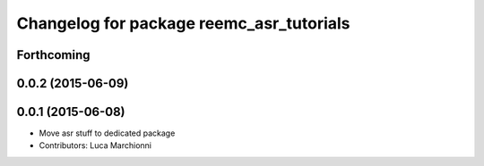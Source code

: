 ^^^^^^^^^^^^^^^^^^^^^^^^^^^^^^^^^^^^^^^^^
Changelog for package reemc_asr_tutorials
^^^^^^^^^^^^^^^^^^^^^^^^^^^^^^^^^^^^^^^^^

Forthcoming
-----------

0.0.2 (2015-06-09)
------------------

0.0.1 (2015-06-08)
------------------
* Move asr stuff to dedicated package
* Contributors: Luca Marchionni
